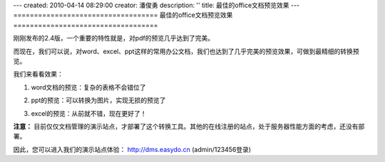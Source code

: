---
created: 2010-04-14 08:29:00
creator: 潘俊勇
description: ''
title: 最佳的office文档预览效果
---
﻿===================================
最佳的office文档预览效果
===================================

刚刚发布的2.4版，一个重要的特性就是，对pdf的预览几乎达到了完美。

而现在，我们可以说，对word、excel、ppt这样的常用办公文档，我们也达到了几乎完美的预览效果，可做到最精细的转换预览。

我们来看看效果：

1. word文档的预览：复杂的表格不会错位了

.. image:: img/word.jpg

2. ppt的预览：可以转换为图片，实现无损的预览了

.. image:: img/ppt.jpg

3. excel的预览：从前就不错，现在更好了！

.. image:: img/excel.jpg

**注意：** 目前仅仅文档管理的演示站点，才部署了这个转换工具。其他的在线注册的站点，处于服务器性能方面的考虑，还没有部署。

因此，您可以进入我们的演示站点体验： http://dms.easydo.cn (admin/123456登录)